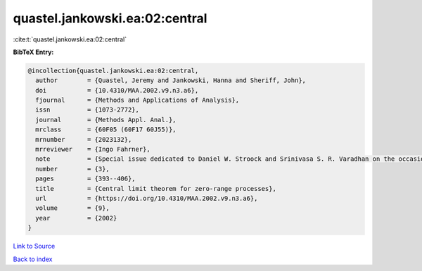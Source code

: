 quastel.jankowski.ea:02:central
===============================

:cite:t:`quastel.jankowski.ea:02:central`

**BibTeX Entry:**

.. code-block:: bibtex

   @incollection{quastel.jankowski.ea:02:central,
     author        = {Quastel, Jeremy and Jankowski, Hanna and Sheriff, John},
     doi           = {10.4310/MAA.2002.v9.n3.a6},
     fjournal      = {Methods and Applications of Analysis},
     issn          = {1073-2772},
     journal       = {Methods Appl. Anal.},
     mrclass       = {60F05 (60F17 60J55)},
     mrnumber      = {2023132},
     mrreviewer    = {Ingo Fahrner},
     note          = {Special issue dedicated to Daniel W. Stroock and Srinivasa S. R. Varadhan on the occasion of their 60th birthday},
     number        = {3},
     pages         = {393--406},
     title         = {Central limit theorem for zero-range processes},
     url           = {https://doi.org/10.4310/MAA.2002.v9.n3.a6},
     volume        = {9},
     year          = {2002}
   }

`Link to Source <https://doi.org/10.4310/MAA.2002.v9.n3.a6},>`_


`Back to index <../By-Cite-Keys.html>`_
